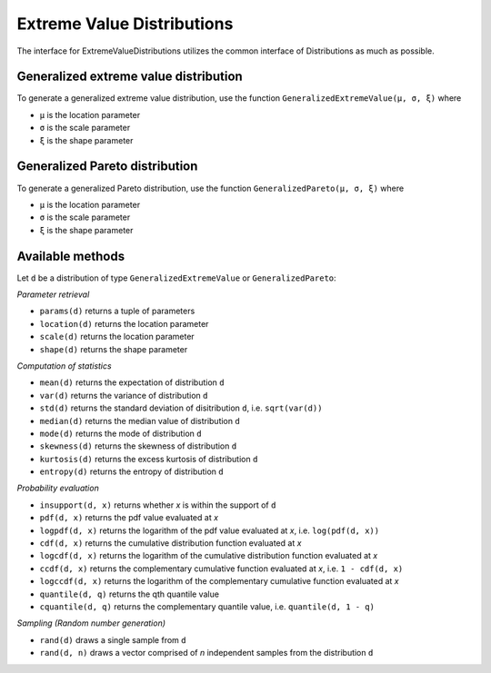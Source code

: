 Extreme Value Distributions
===========================

The interface for ExtremeValueDistributions utilizes the common interface of Distributions as much as possible.

Generalized extreme value distribution
--------------------------------------

To generate a generalized extreme value distribution, use the function ``GeneralizedExtremeValue(μ, σ, ξ)`` where

* ``μ`` is the location parameter
* ``σ`` is the scale parameter
* ``ξ`` is the shape parameter

Generalized Pareto distribution
-------------------------------

To generate a generalized Pareto distribution, use the function ``GeneralizedPareto(μ, σ, ξ)`` where

* ``μ`` is the location parameter
* ``σ`` is the scale parameter
* ``ξ`` is the shape parameter

Available methods
-----------------

Let ``d`` be a distribution of type ``GeneralizedExtremeValue`` or ``GeneralizedPareto``:

*Parameter retrieval*

* ``params(d)`` returns a tuple of parameters
* ``location(d)`` returns the location parameter
* ``scale(d)`` returns the location parameter
* ``shape(d)`` returns the shape parameter

*Computation of statistics*

* ``mean(d)`` returns the expectation of distribution ``d``
* ``var(d)`` returns the variance of distribution ``d``
* ``std(d)`` returns the standard deviation of disitribution ``d``, i.e. ``sqrt(var(d))``
* ``median(d)`` returns the median value of distribution ``d``
* ``mode(d)`` returns the mode of distribution ``d``
* ``skewness(d)`` returns the skewness of distribution ``d``
* ``kurtosis(d)`` returns the excess kurtosis of distribution ``d``
* ``entropy(d)`` returns the entropy of distribution ``d``

*Probability evaluation*

* ``insupport(d, x)`` returns whether `x` is within the support of ``d``
* ``pdf(d, x)`` returns the pdf value evaluated at `x`
* ``logpdf(d, x)`` returns the logarithm of the pdf value evaluated at `x`, i.e. ``log(pdf(d, x))``
* ``cdf(d, x)`` returns the cumulative distribution function evaluated at `x`
* ``logcdf(d, x)`` returns the logarithm of the cumulative distribution function evaluated at `x`
* ``ccdf(d, x)`` returns the complementary cumulative function evaluated at `x`, i.e. ``1 - cdf(d, x)``
* ``logccdf(d, x)`` returns the logarithm of the complementary cumulative function evaluated at `x`
* ``quantile(d, q)`` returns the qth quantile value
* ``cquantile(d, q)`` returns the complementary quantile value, i.e. ``quantile(d, 1 - q)``

*Sampling (Random number generation)*

* ``rand(d)`` draws a single sample from ``d``
* ``rand(d, n)`` draws a vector comprised of `n` independent samples from the distribution ``d``